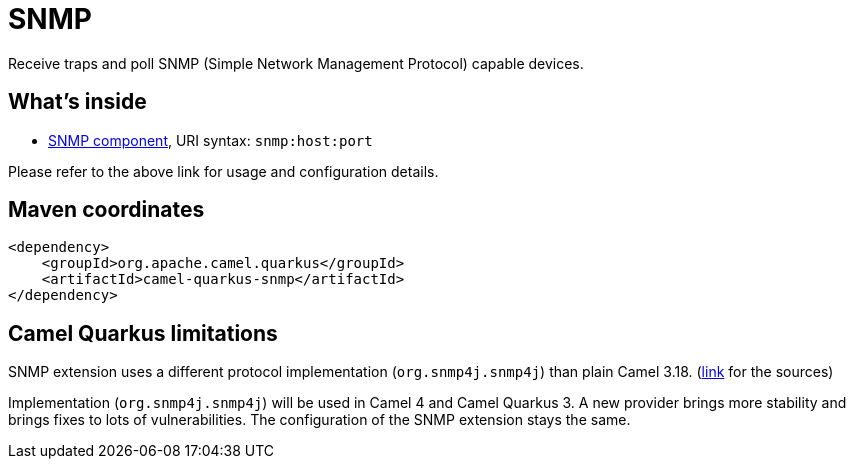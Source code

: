 // Do not edit directly!
// This file was generated by camel-quarkus-maven-plugin:update-extension-doc-page
[id="extensions-snmp"]
= SNMP
:linkattrs:
:cq-artifact-id: camel-quarkus-snmp
:cq-native-supported: false
:cq-status: Preview
:cq-status-deprecation: Preview
:cq-description: Receive traps and poll SNMP (Simple Network Management Protocol) capable devices.
:cq-deprecated: false
:cq-jvm-since: 1.1.0
:cq-native-since: n/a

ifeval::[{doc-show-badges} == true]
[.badges]
[.badge-key]##JVM since##[.badge-supported]##1.1.0## [.badge-key]##Native##[.badge-unsupported]##unsupported##
endif::[]

Receive traps and poll SNMP (Simple Network Management Protocol) capable devices.

[id="extensions-snmp-whats-inside"]
== What's inside

* xref:{cq-camel-components}::snmp-component.adoc[SNMP component], URI syntax: `snmp:host:port`

Please refer to the above link for usage and configuration details.

[id="extensions-snmp-maven-coordinates"]
== Maven coordinates

[source,xml]
----
<dependency>
    <groupId>org.apache.camel.quarkus</groupId>
    <artifactId>camel-quarkus-snmp</artifactId>
</dependency>
----
ifeval::[{doc-show-user-guide-link} == true]
Check the xref:user-guide/index.adoc[User guide] for more information about writing Camel Quarkus applications.
endif::[]

[id="extensions-snmp-camel-quarkus-limitations"]
== Camel Quarkus limitations

SNMP extension uses a different protocol implementation (`org.snmp4j.snmp4j`) than plain Camel 3.18. (https://snmp.app/dist/release/org/snmp4j/snmp4j/2.8.15/snmp4j-2.8.15-distribution.zip[link] for the sources)

Implementation (`org.snmp4j.snmp4j`) will be used in Camel 4 and Camel Quarkus 3.
A new provider brings more stability and brings fixes to lots of vulnerabilities.
The configuration of the SNMP extension stays the same.

